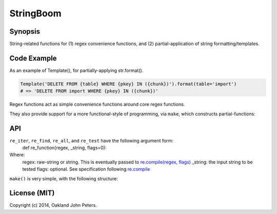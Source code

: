 StringBoom
============


Synopsis
---------
String-related functions for (1) regex convenience functions, and (2) partial-application of string formatting/templates.

Code Example
-------------
As an example of Template(), for partially-applying str.format().

.. code:: python

	Template('DELETE FROM {table} WHERE {pkey} IN ({chunk})').format(table='import')
	# => 'DELETE FROM import WHERE {pkey} IN ({chunk})'

Regex functions act as simple convenience functions around core regex functions.

.. code:: python
	re_find('a.', 'a aa bbbac')		# 'a '
	re_find('E', 'a aa bbbac')		# Not found --> returns None
	
	# All standard regex syntax applies:
	re_find('^a', 'a aa bbbac')		# 'a'
	re_find('a$', 'a aa bbbac')		# Not found --> returns None
	
	re_all('a.', 'a aa bbbac')		# ['a ', 'aa', 'ac']
	
	re_test('^a', 'a aa bbbac')		# True
    re_test('a$', 'a aa bbbac')		# False

	for elm in re_iter('..', 'a aa bbbac'):
		print(elm)
	# a 
	# aa
	# b
	# bb
	# ac

They also provide support for a more functional-style of programming, via ``make``, which constructs partial-functions:

.. code:: python
	assert re_find('a.', 'a aa bbbac') == make(re_find, 'a.')('a aa bbac')

	phrases = [
		'Nay, answer me: stand, and unfold yourself.',
		'Long live the king!',
		'You come most carefully upon your hour.',
		'I think I hear them. Stand, ho! Whos there?'
	]
	re_filter = make(re_test, r'\bt\S*') # Does it contain a word begining with 't'?
	filter(re_filter, phrases)
	# => ['Long live the king!', 'I think I hear them. Stand, ho! Whos there?']

API
-------------
``re_iter``, ``re_find``, ``re_all``, and ``re_test`` have the following argument form:
	def re_function(regex, _string, flags=0):

Where:	
	regex: raw-string or string. This is eventually passed to `re.compile(regex, flags) <https://docs.python.org/2/library/re.html#re.compile/>`_
	_string: the input string to be tested
	flags: optional. See specification following `re.compile <https://docs.python.org/2/library/re.html#re.DEBUG/>`_

``make()`` is very simple, with the following structure:

.. code:: python
	def make(re_function, regex, flags=0):
		return functools.partial(re_func, regex, flags=flags)
		
License (MIT)
-----------
Copyright (c) 2014, Oakland John Peters.